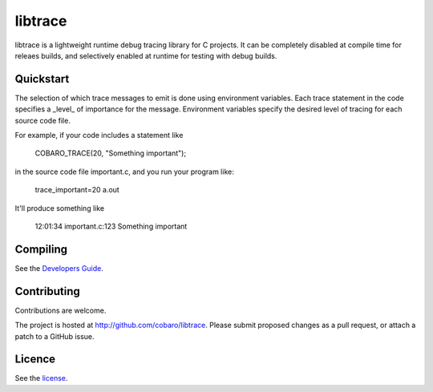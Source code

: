 libtrace
========
.. image:: http://jenkins.0x1.org:8080/buildStatus/icon?job=libtrace

libtrace is a lightweight runtime debug tracing library for C
projects.  It can be completely disabled at compile time for releaes
builds, and selectively enabled at runtime for testing with debug
builds.

Quickstart
----------
The selection of which trace messages to emit is done using
environment variables.  Each trace statement in the code specifies a
_level_ of importance for the message.  Environment variables specify
the desired level of tracing for each source code file.

For example, if your code includes a statement like

    COBARO_TRACE(20, "Something important");

in the source code file important.c, and you run your program like:

    trace_important=20 a.out

It'll produce something like

    12:01:34 important.c:123 Something important

Compiling
---------
See the `Developers Guide <doc/BUILD.rst>`_.

Contributing
------------
Contributions are welcome.

The project is hosted at http://github.com/cobaro/libtrace.
Please submit proposed changes as a pull request, or attach a patch to
a GitHub issue.

Licence
-------
See the `license <LICENSE.txt>`_.



